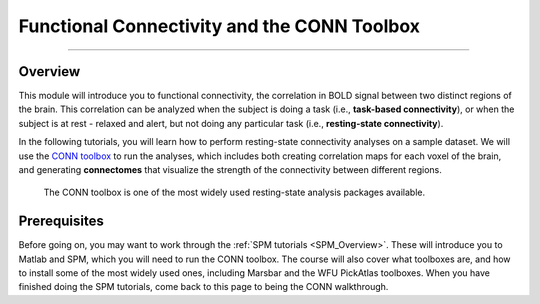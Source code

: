 ============================================
Functional Connectivity and the CONN Toolbox
============================================

---------------

Overview
********

This module will introduce you to functional connectivity, the correlation in BOLD signal between two distinct regions of the brain. This correlation can be analyzed when the subject is doing a task (i.e., **task-based connectivity**), or when the subject is at rest - relaxed and alert, but not doing any particular task (i.e., **resting-state connectivity**).

In the following tutorials, you will learn how to perform resting-state connectivity analyses on a sample dataset. We will use the `CONN toolbox <https://www.nitrc.org/projects/conn>`__ to run the analyses, which includes both creating correlation maps for each voxel of the brain, and generating **connectomes** that visualize the strength of the connectivity between different regions.

.. figure:: Conn_logo.jpeg

  The CONN toolbox is one of the most widely used resting-state analysis packages available.

Prerequisites
*************

Before going on, you may want to work through the :ref:`SPM tutorials <SPM_Overview>`. These will introduce you to Matlab and SPM, which you will need to run the CONN toolbox. The course will also cover what toolboxes are, and how to install some of the most widely used ones, including Marsbar and the WFU PickAtlas toolboxes. When you have finished doing the SPM tutorials, come back to this page to being the CONN walkthrough.

